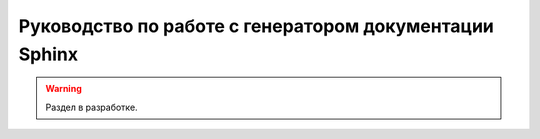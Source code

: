=======================================================
Руководство по работе с генератором документации Sphinx
=======================================================

.. warning::

    Раздел в разработке.

